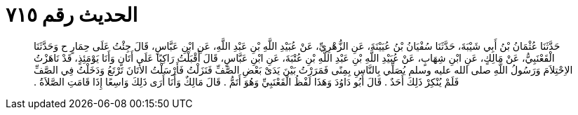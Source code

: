 
= الحديث رقم ٧١٥

[quote.hadith]
حَدَّثَنَا عُثْمَانُ بْنُ أَبِي شَيْبَةَ، حَدَّثَنَا سُفْيَانُ بْنُ عُيَيْنَةَ، عَنِ الزُّهْرِيِّ، عَنْ عُبَيْدِ اللَّهِ بْنِ عَبْدِ اللَّهِ، عَنِ ابْنِ عَبَّاسٍ، قَالَ جِئْتُ عَلَى حِمَارٍ ح وَحَدَّثَنَا الْقَعْنَبِيُّ، عَنْ مَالِكٍ، عَنِ ابْنِ شِهَابٍ، عَنْ عُبَيْدِ اللَّهِ بْنِ عَبْدِ اللَّهِ بْنِ عُتْبَةَ، عَنِ ابْنِ عَبَّاسٍ، قَالَ أَقْبَلْتُ رَاكِبًا عَلَى أَتَانٍ وَأَنَا يَوْمَئِذٍ، قَدْ نَاهَزْتُ الاِحْتِلاَمَ وَرَسُولُ اللَّهِ صلى الله عليه وسلم يُصَلِّي بِالنَّاسِ بِمِنًى فَمَرَرْتُ بَيْنَ يَدَىْ بَعْضِ الصَّفِّ فَنَزَلْتُ فَأَرْسَلْتُ الأَتَانَ تَرْتَعُ وَدَخَلْتُ فِي الصَّفِّ فَلَمْ يُنْكِرْ ذَلِكَ أَحَدٌ ‏.‏ قَالَ أَبُو دَاوُدَ وَهَذَا لَفْظُ الْقَعْنَبِيِّ وَهُوَ أَتَمُّ ‏.‏ قَالَ مَالِكٌ وَأَنَا أَرَى ذَلِكَ وَاسِعًا إِذَا قَامَتِ الصَّلاَةُ ‏.‏